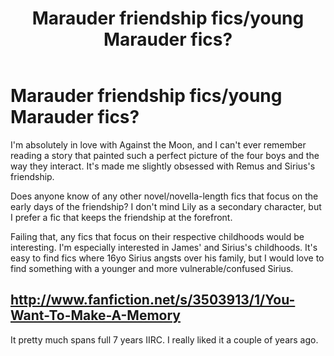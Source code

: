 #+TITLE: Marauder friendship fics/young Marauder fics?

* Marauder friendship fics/young Marauder fics?
:PROPERTIES:
:Author: thegirlfromchicago
:Score: 12
:DateUnix: 1382742792.0
:DateShort: 2013-Oct-26
:END:
I'm absolutely in love with Against the Moon, and I can't ever remember reading a story that painted such a perfect picture of the four boys and the way they interact. It's made me slightly obsessed with Remus and Sirius's friendship.

Does anyone know of any other novel/novella-length fics that focus on the early days of the friendship? I don't mind Lily as a secondary character, but I prefer a fic that keeps the friendship at the forefront.

Failing that, any fics that focus on their respective childhoods would be interesting. I'm especially interested in James' and Sirius's childhoods. It's easy to find fics where 16yo Sirius angsts over his family, but I would love to find something with a younger and more vulnerable/confused Sirius.


** [[http://www.fanfiction.net/s/3503913/1/You-Want-To-Make-A-Memory]]

It pretty much spans full 7 years IIRC. I really liked it a couple of years ago.
:PROPERTIES:
:Author: MikroMan
:Score: 2
:DateUnix: 1384200934.0
:DateShort: 2013-Nov-11
:END:
